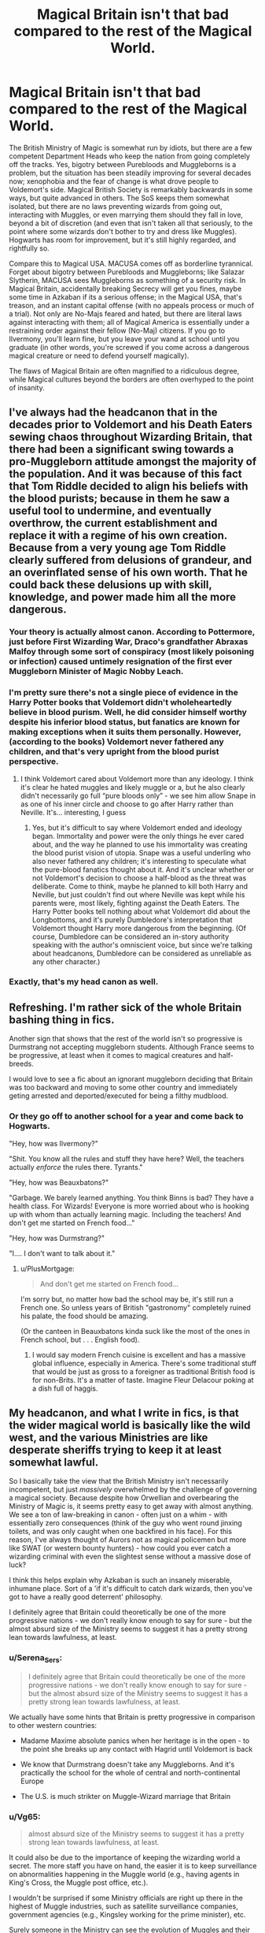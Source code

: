 #+TITLE: Magical Britain isn't that bad compared to the rest of the Magical World.

* Magical Britain isn't that bad compared to the rest of the Magical World.
:PROPERTIES:
:Author: KevMan18
:Score: 60
:DateUnix: 1621903110.0
:DateShort: 2021-May-25
:FlairText: Discussion
:END:
The British Ministry of Magic is somewhat run by idiots, but there are a few competent Department Heads who keep the nation from going completely off the tracks. Yes, bigotry between Purebloods and Muggleborns is a problem, but the situation has been steadily improving for several decades now; xenophobia and the fear of change is what drove people to Voldemort's side. Magical British Society is remarkably backwards in some ways, but quite advanced in others. The SoS keeps them somewhat isolated, but there are no laws preventing wizards from going out, interacting with Muggles, or even marrying them should they fall in love, beyond a bit of discretion (and even that isn't taken all that seriously, to the point where some wizards don't bother to try and dress like Muggles). Hogwarts has room for improvement, but it's still highly regarded, and rightfully so.

Compare this to Magical USA. MACUSA comes off as borderline tyrannical. Forget about bigotry between Purebloods and Muggleborns; like Salazar Slytherin, MACUSA sees Muggleborns as something of a security risk. In Magical Britain, accidentally breaking Secrecy will get you fines, maybe some time in Azkaban if its a serious offense; in the Magical USA, that's treason, and an instant capital offense (with no appeals process or much of a trial). Not only are No-Majs feared and hated, but there are literal laws against interacting with them; all of Magical America is essentially under a restraining order against their fellow (No-Maj) citizens. If you go to Ilvermony, you'll learn fine, but you leave your wand at school until you graduate (in other words, you're screwed if you come across a dangerous magical creature or need to defend yourself magically).

The flaws of Magical Britain are often magnified to a ridiculous degree, while Magical cultures beyond the borders are often overhyped to the point of insanity.


** I've always had the headcanon that in the decades prior to Voldemort and his Death Eaters sewing chaos throughout Wizarding Britain, that there had been a significant swing towards a pro-Muggleborn attitude amongst the majority of the population. And it was because of this fact that Tom Riddle decided to align his beliefs with the blood purists; because in them he saw a useful tool to undermine, and eventually overthrow, the current establishment and replace it with a regime of his own creation. Because from a very young age Tom Riddle clearly suffered from delusions of grandeur, and an overinflated sense of his own worth. That he could back these delusions up with skill, knowledge, and power made him all the more dangerous.
:PROPERTIES:
:Author: Raesong
:Score: 29
:DateUnix: 1621913630.0
:DateShort: 2021-May-25
:END:

*** Your theory is actually almost canon. According to Pottermore, just before First Wizarding War, Draco's grandfather Abraxas Malfoy through some sort of conspiracy (most likely poisoning or infection) caused untimely resignation of the first ever Muggleborn Minister of Magic Nobby Leach.
:PROPERTIES:
:Author: MinskWurdalak
:Score: 16
:DateUnix: 1621920311.0
:DateShort: 2021-May-25
:END:


*** I'm pretty sure there's not a single piece of evidence in the Harry Potter books that Voldemort didn't wholeheartedly believe in blood purism. Well, he did consider himself worthy despite his inferior blood status, but fanatics are known for making exceptions when it suits them personally. However, (according to the books) Voldemort never fathered any children, and that's very upright from the blood purist perspective.
:PROPERTIES:
:Author: Gavin_Magnus
:Score: 6
:DateUnix: 1621934230.0
:DateShort: 2021-May-25
:END:

**** I think Voldemort cared about Voldemort more than any ideology. I think it's clear he hated muggles and likely muggle or a, but he also clearly didn't necessarily go full “pure bloods only” - we see him allow Snape in as one of his inner circle and choose to go after Harry rather than Neville. It's... interesting, I guess
:PROPERTIES:
:Author: TheDarkShepard
:Score: 11
:DateUnix: 1621948079.0
:DateShort: 2021-May-25
:END:

***** Yes, but it's difficult to say where Voldemort ended and ideology began. Immortality and power were the only things he ever cared about, and the way he planned to use his immortality was creating the blood purist vision of utopia. Snape was a useful underling who also never fathered any children; it's interesting to speculate what the pure-blood fanatics thought about it. And it's unclear whether or not Voldemort's decision to choose a half-blood as the threat was deliberate. Come to think, maybe he planned to kill both Harry and Neville, but just couldn't find out where Neville was kept while his parents were, most likely, fighting against the Death Eaters. The Harry Potter books tell nothing about what Voldemort did about the Longbottoms, and it's purely Dumbledore's interpretation that Voldemort thought Harry more dangerous from the beginning. (Of course, Dumbledore can be considered an in-story authority speaking with the author's omniscient voice, but since we're talking about headcanons, Dumbledore can be considered as unreliable as any other character.)
:PROPERTIES:
:Author: Gavin_Magnus
:Score: 2
:DateUnix: 1621950803.0
:DateShort: 2021-May-25
:END:


*** Exactly, that's my head canon as well.
:PROPERTIES:
:Author: KevMan18
:Score: 1
:DateUnix: 1621944050.0
:DateShort: 2021-May-25
:END:


** Refreshing. I'm rather sick of the whole Britain bashing thing in fics.

Another sign that shows that the rest of the world isn't so progressive is Durmstrang not accepting muggleborn students. Although France seems to be progressive, at least when it comes to magical creatures and half-breeds.

I would love to see a fic about an ignorant muggleborn deciding that Britain was too backward and moving to some other country and immediately geting arrested and deported/executed for being a filthy mudblood.
:PROPERTIES:
:Author: DariusA92
:Score: 26
:DateUnix: 1621921787.0
:DateShort: 2021-May-25
:END:

*** Or they go off to another school for a year and come back to Hogwarts.

"Hey, how was Ilvermony?"

"Shit. You know all the rules and stuff they have here? Well, the teachers actually /enforce/ the rules there. Tyrants."

"Hey, how was Beauxbatons?"

"Garbage. We barely learned anything. You think Binns is bad? They have a health class. For Wizards! Everyone is more worried about who is hooking up with whom than actually learning magic. Including the teachers! And don't get me started on French food..."

"Hey, how was Durmstrang?"

"I.... I don't want to talk about it."
:PROPERTIES:
:Author: Poonchow
:Score: 12
:DateUnix: 1621933016.0
:DateShort: 2021-May-25
:END:

**** u/PlusMortgage:
#+begin_quote
  And don't get me started on French food...
#+end_quote

I'm sorry but, no matter how bad the school may be, it's still run a French one. So unless years of British "gastronomy" completely ruined his palate, the food should be amazing.

(Or the canteen in Beauxbatons kinda suck like the most of the ones in French school, but . . . English food).
:PROPERTIES:
:Author: PlusMortgage
:Score: 11
:DateUnix: 1621945881.0
:DateShort: 2021-May-25
:END:

***** I would say modern French cuisine is excellent and has a massive global influence, especially in America. There's some traditional stuff that would be just as gross to a foreigner as traditional British food is for non-Brits. It's a matter of taste. Imagine Fleur Delacour poking at a dish full of haggis.
:PROPERTIES:
:Author: Poonchow
:Score: 2
:DateUnix: 1621979285.0
:DateShort: 2021-May-26
:END:


** My headcanon, and what I write in fics, is that the wider magical world is basically like the wild west, and the various Ministries are like desperate sheriffs trying to keep it at least somewhat lawful.

So I basically take the view that the British Ministry isn't necessarily incompetent, but just /massively/ overwhelmed by the challenge of governing a magical society. Because despite how Orwellian and overbearing the Ministry of Magic is, it seems pretty easy to get away with almost anything. We see a ton of law-breaking in canon - often just on a whim - with essentially zero consequences (think of the guy who went round jinxing toilets, and was only caught when one backfired in his face). For this reason, I've always thought of Aurors not as magical policemen but more like SWAT (or western bounty hunters) - how could you ever catch a wizarding criminal with even the slightest sense without a massive dose of luck?

I think this helps explain why Azkaban is such an insanely miserable, inhumane place. Sort of a 'if it's difficult to catch dark wizards, then you've got to have a really good deterrent' philosophy.

I definitely agree that Britain could theoretically be one of the more progressive nations - we don't really know enough to say for sure - but the almost absurd size of the Ministry seems to suggest it has a pretty strong lean towards lawfulness, at least.
:PROPERTIES:
:Author: mandwelo
:Score: 17
:DateUnix: 1621932351.0
:DateShort: 2021-May-25
:END:

*** u/Serena_Sers:
#+begin_quote
  I definitely agree that Britain could theoretically be one of the more progressive nations - we don't really know enough to say for sure - but the almost absurd size of the Ministry seems to suggest it has a pretty strong lean towards lawfulness, at least.
#+end_quote

We actually have some hints that Britain is pretty progressive in comparison to other western countries:

- Madame Maxime absolute panics when her heritage is in the open - to the point she breaks up any contact with Hagrid until Voldemort is back

- We know that Durmstrang doesn't take any Muggleborns. And it's practically the school for the whole of central and north-continental Europe

- The U.S. is much strikter on Muggle-Wizard marriage that Britain
:PROPERTIES:
:Author: Serena_Sers
:Score: 13
:DateUnix: 1621942365.0
:DateShort: 2021-May-25
:END:


*** u/Vg65:
#+begin_quote
  almost absurd size of the Ministry seems to suggest it has a pretty strong lean towards lawfulness, at least.
#+end_quote

It could also be due to the importance of keeping the wizarding world a secret. The more staff you have on hand, the easier it is to keep surveillance on abnormalities happening in the Muggle world (e.g., having agents in King's Cross, the Muggle post office, etc.).

I wouldn't be surprised if some Ministry officials are right up there in the highest of Muggle industries, such as satellite surveillance companies, government agencies (e.g., Kingsley working for the prime minister), etc.

Surely someone in the Ministry can see the evolution of Muggles and their technology? I like to think that not all wizards are clueless when it comes to handling Muggle things.
:PROPERTIES:
:Author: Vg65
:Score: 6
:DateUnix: 1621943628.0
:DateShort: 2021-May-25
:END:

**** Yeah, I bet the obliviators (and accidental magic reversal squad) are one of the larger departments, and probably kept very busy haha.
:PROPERTIES:
:Author: mandwelo
:Score: 4
:DateUnix: 1621943741.0
:DateShort: 2021-May-25
:END:

***** Not to mention the possibility of people working for places such as Google, media industries, etc. over the years, just in case something odd happens to be captured.
:PROPERTIES:
:Author: Vg65
:Score: 3
:DateUnix: 1621943856.0
:DateShort: 2021-May-25
:END:


*** u/PlusMortgage:
#+begin_quote
  For this reason, I've always thought of Aurors not as magical policemen but more like SWAT (or western bounty hunters) - how could ever catch a wizarding criminal with even the slightest sense without a massive dose of luck?
#+end_quote

Well, even in Canon the Aurors are not just some Magical Policemen. While the subject is barely adressed in the books, we know that the "Department of Magical Law Enforcement" is a massive one, with the Auror Office only being one office among many.

The closest thing to a policement is probably the "Magical Law Enforcement Patrol" which seem to be responsible for the general law enforcement (though, depending of the sources, Hit Wizards are part of this Patrol and so they may also intervene in High Profil cases).

As for the Auror, their job is to investigate crimes involving the Dark Arts, and to protect high profil target. They don't deal with little offence like a burglary, or a drunk wizard using Magic in front of Muggle. People who interact with the Aurors are either a VIP who need protection (Harry, Fudge . . .), or someone who messed up /a lot/.
:PROPERTIES:
:Author: PlusMortgage
:Score: 3
:DateUnix: 1621946774.0
:DateShort: 2021-May-25
:END:


*** I always assumed the HITWIzards where more like swat
:PROPERTIES:
:Author: CommanderL3
:Score: 2
:DateUnix: 1621960581.0
:DateShort: 2021-May-25
:END:

**** There's literally only one mention of Hit Wizards in the books:

"Nobody but trained Hit Wizards from the Magical Law Enforcement Squad would have stood a chance against Black . . ."

You might well be right, but personally I think of Hit Wizard as an additional title given to a few select Aurors with especially good combat skills, who are called in for that sort of work.

I don't think Magical Britain has the need for a group that /only/ does work like that, and I don't like how it would imply that a team of Aurors isn't competent enough to take down a single Dark Wizard.
:PROPERTIES:
:Author: mandwelo
:Score: 4
:DateUnix: 1621962665.0
:DateShort: 2021-May-25
:END:

***** I imagine Hitwizards do not work on dark wizards

but like raiding criminal warehouses
:PROPERTIES:
:Author: CommanderL3
:Score: 1
:DateUnix: 1621962708.0
:DateShort: 2021-May-25
:END:

****** I think there's so little information on them that we're free to think more or less whatever we like, but they definitely do go after Dark Wizards - the Ministry for Magic himself says so.
:PROPERTIES:
:Author: mandwelo
:Score: 1
:DateUnix: 1621962873.0
:DateShort: 2021-May-25
:END:

******* it could be that it was belived black would be a match for a solo auror

so you need a trained hit wizard sqaud to take him out

it could also be JK didnt really think about the world building
:PROPERTIES:
:Author: CommanderL3
:Score: 1
:DateUnix: 1621962952.0
:DateShort: 2021-May-25
:END:

******** I think it's definitely that last one haha, but oh well, at least it gives us more freedom to work with for our own stories.
:PROPERTIES:
:Author: mandwelo
:Score: 1
:DateUnix: 1621963080.0
:DateShort: 2021-May-25
:END:

********* that is pretty much why I can only read HP fan fiction tbh. Other universes I like that have large fan fiction communities have too much characterization. Like in the case of the MCU I can only read funny headcanons not full fan fiction like HP
:PROPERTIES:
:Author: SwordDude3000
:Score: 2
:DateUnix: 1622344961.0
:DateShort: 2021-May-30
:END:

********** I agree completely. JKR's strength (worldbuilding-wise) is in her ability to create a sense of whimsey and fun, and I very much believe that this is the single strongest factor that contributed to HP's massive success. Coming up with the more concrete stuff is where she really struggles, and the book's solution to this is mostly to just not go into it - and that works really, for the most part.

And as you say, this is uniquely great for us writers, because it means we have a dozens (if not hundreds) of under-grown plot/setting trees which we can branch off of as we so choose.

It's great!
:PROPERTIES:
:Author: mandwelo
:Score: 1
:DateUnix: 1622365697.0
:DateShort: 2021-May-30
:END:
